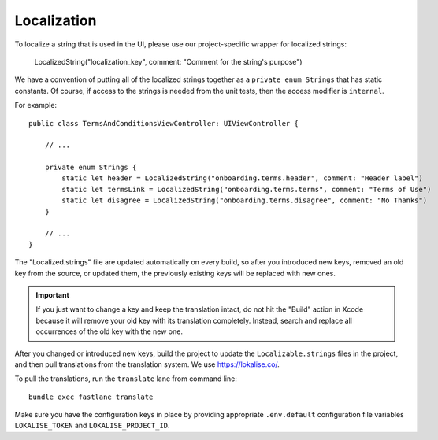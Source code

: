 =============
Localization
=============

To localize a string that is used in the UI, please use our project-specific wrapper for localized strings:

    LocalizedString("localization_key", comment: "Comment for the string's purpose")

We have a convention of putting all of the localized strings together as a ``private enum Strings`` 
that has static constants. Of course, if access to the strings is needed from the unit tests, then
the access modifier is ``internal``.

For example::

    public class TermsAndConditionsViewController: UIViewController {

        // ... 

        private enum Strings {
            static let header = LocalizedString("onboarding.terms.header", comment: "Header label")
            static let termsLink = LocalizedString("onboarding.terms.terms", comment: "Terms of Use")
            static let disagree = LocalizedString("onboarding.terms.disagree", comment: "No Thanks")
        }

        // ...
    }

The "Localized.strings" file are updated automatically on every build, so after you introduced new
keys, removed an old key from the source, or updated them, the previously existing keys will be replaced with new ones.

.. important::
    If you just want to change a key and keep the translation intact, do not hit the "Build" action in
    Xcode because it will remove your old key with its translation completely. Instead, search and replace
    all occurrences of the old key with the new one.

After you changed or introduced new keys, build the project to update the ``Localizable.strings`` files in the project, and then pull translations from the translation system. We use https://lokalise.co/. 

To pull the translations, run the ``translate`` lane from command line::

    bundle exec fastlane translate

Make sure you have the configuration keys in place by  providing appropriate ``.env.default`` configuration file variables ``LOKALISE_TOKEN`` and ``LOKALISE_PROJECT_ID``.
